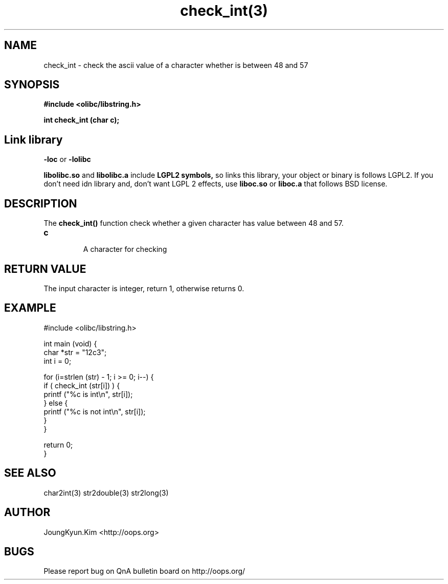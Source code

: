 .TH check_int(3) 2011-03-14 "Linux Manpage" "OOPS Library's Manual"
.\" Process with
.\" nroff -man check_int.1
.\" 2011-03-14 JoungKyun Kim <htt://oops.org>
.\" $Id$
.SH NAME
check_int \- check the ascii value of a character whether is between 48 and 57

.SH SYNOPSIS
.B #include <olibc/libstring.h>
.sp
.BI "int check_int (char c);"

.SH Link library
.B \-loc
or
.B \-lolibc
.br

.B libolibc.so
and
.B libolibc.a
include
.B "LGPL2 symbols,"
so links this library, your object or binary is follows LGPL2.
If you don't need idn library and, don't want LGPL 2 effects,
use
.B liboc.so
or
.B liboc.a
that follows BSD license.

.SH DESCRIPTION
The
.BI check_int()
function check whether a given character has value between 48 and 57.

.TP
.B c
.br
A character for checking

.SH "RETURN VALUE"
The input character is integer, return 1, otherwise returns 0.

.SH EXAMPLE
.nf
#include <olibc/libstring.h>

int main (void) {
    char *str = "12c3";
    int i = 0;

    for (i=strlen (str) - 1; i >= 0; i--) {
        if ( check_int (str[i]) ) {
            printf ("%c is int\\n", str[i]);
        } else {
            printf ("%c is not int\\n", str[i]);
        }
    }

    return 0;
}
.fi

.SH "SEE ALSO"
char2int(3) str2double(3) str2long(3)

.SH AUTHOR
JoungKyun.Kim <http://oops.org>

.SH BUGS
Please report bug on QnA bulletin board on http://oops.org/
